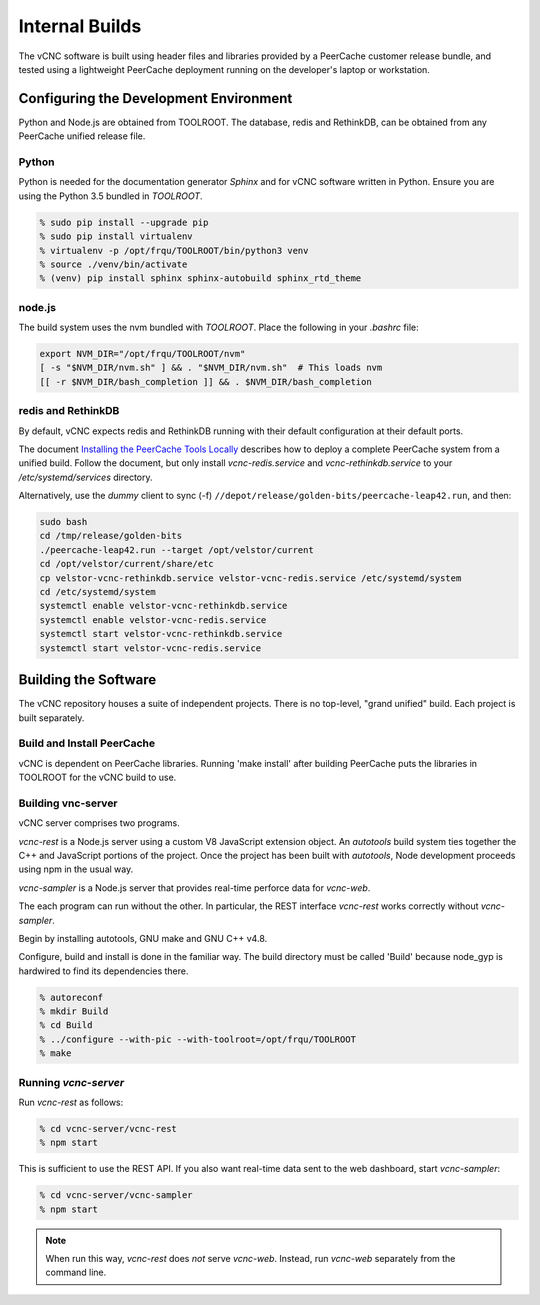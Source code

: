 Internal Builds
'''''''''''''''

The vCNC software is built using header files and libraries provided by a
PeerCache customer release bundle, and tested using a lightweight PeerCache
deployment running on the developer's laptop or workstation.

Configuring the Development Environment
~~~~~~~~~~~~~~~~~~~~~~~~~~~~~~~~~~~~~~~

Python and Node.js are obtained from TOOLROOT. The database,
redis and RethinkDB, can be obtained from any PeerCache unified
release file.

Python
++++++

Python is needed for the documentation generator *Sphinx* and for vCNC software
written in Python.  Ensure you are using the Python 3.5 bundled in *TOOLROOT*.

.. code-block:: console

    % sudo pip install --upgrade pip
    % sudo pip install virtualenv
    % virtualenv -p /opt/frqu/TOOLROOT/bin/python3 venv
    % source ./venv/bin/activate
    % (venv) pip install sphinx sphinx-autobuild sphinx_rtd_theme

node.js
+++++++

The build system uses the nvm bundled with *TOOLROOT*. Place the following in
your *.bashrc* file:

.. code-block:: bash

    export NVM_DIR="/opt/frqu/TOOLROOT/nvm"
    [ -s "$NVM_DIR/nvm.sh" ] && . "$NVM_DIR/nvm.sh"  # This loads nvm
    [[ -r $NVM_DIR/bash_completion ]] && . $NVM_DIR/bash_completion

redis and RethinkDB
+++++++++++++++++++

By default, vCNC expects redis and RethinkDB running with their default
configuration at their default ports.

The document `Installing the PeerCache Tools Locally <https://docs.google.com/document/d/1ZiepQCDps2hb8Qi7k9BGE5yPtBrc6hfG7TXoUVFt5Tw/edit?usp=sharing>`_ describes how to deploy a complete
PeerCache system from a unified build.  Follow the document, but only install *vcnc-redis.service*
and *vcnc-rethinkdb.service* to your */etc/systemd/services* directory.

Alternatively, use the *dummy* client to sync (-f) ``//depot/release/golden-bits/peercache-leap42.run``,
and then:

.. code-block:: bash

  sudo bash
  cd /tmp/release/golden-bits
  ./peercache-leap42.run --target /opt/velstor/current
  cd /opt/velstor/current/share/etc
  cp velstor-vcnc-rethinkdb.service velstor-vcnc-redis.service /etc/systemd/system
  cd /etc/systemd/system
  systemctl enable velstor-vcnc-rethinkdb.service
  systemctl enable velstor-vcnc-redis.service
  systemctl start velstor-vcnc-rethinkdb.service
  systemctl start velstor-vcnc-redis.service

Building the Software
~~~~~~~~~~~~~~~~~~~~~

The vCNC repository houses a suite of independent projects.  There
is no top-level, "grand unified" build.  Each project is built separately.

Build and Install PeerCache
+++++++++++++++++++++++++++

vCNC is dependent on PeerCache libraries.  Running 'make install' after
building PeerCache puts the libraries in TOOLROOT for the vCNC
build to use.

Building vnc-server
+++++++++++++++++++

vCNC server comprises two programs.

*vcnc-rest* is a Node.js server using a custom V8 JavaScript extension object.
An *autotools* build system ties together the C++ and JavaScript portions of
the project. Once the project has been built with *autotools*, Node development
proceeds using npm in the usual way.

*vcnc-sampler* is a Node.js server that provides real-time perforce data
for *vcnc-web*.

The each program can run without the other.  In particular, the REST
interface *vcnc-rest* works correctly without *vcnc-sampler*.

Begin by installing autotools, GNU make and GNU C++ v4.8.

Configure, build and install is done in the familiar way.
The build directory must be called 'Build'
because node_gyp is hardwired to find its dependencies there.

.. code-block:: console

  % autoreconf
  % mkdir Build
  % cd Build
  % ../configure --with-pic --with-toolroot=/opt/frqu/TOOLROOT
  % make 

Running *vcnc-server*
+++++++++++++++++++++

Run *vcnc-rest* as follows:

.. code-block:: console

  % cd vcnc-server/vcnc-rest
  % npm start

This is sufficient to use the REST API.  If you also want real-time data
sent to the web dashboard, start *vcnc-sampler*:

.. code-block:: console

  % cd vcnc-server/vcnc-sampler
  % npm start

.. note::

  When run this way, *vcnc-rest* does *not* serve *vcnc-web*.  Instead, run
  *vcnc-web* separately from the command line.
